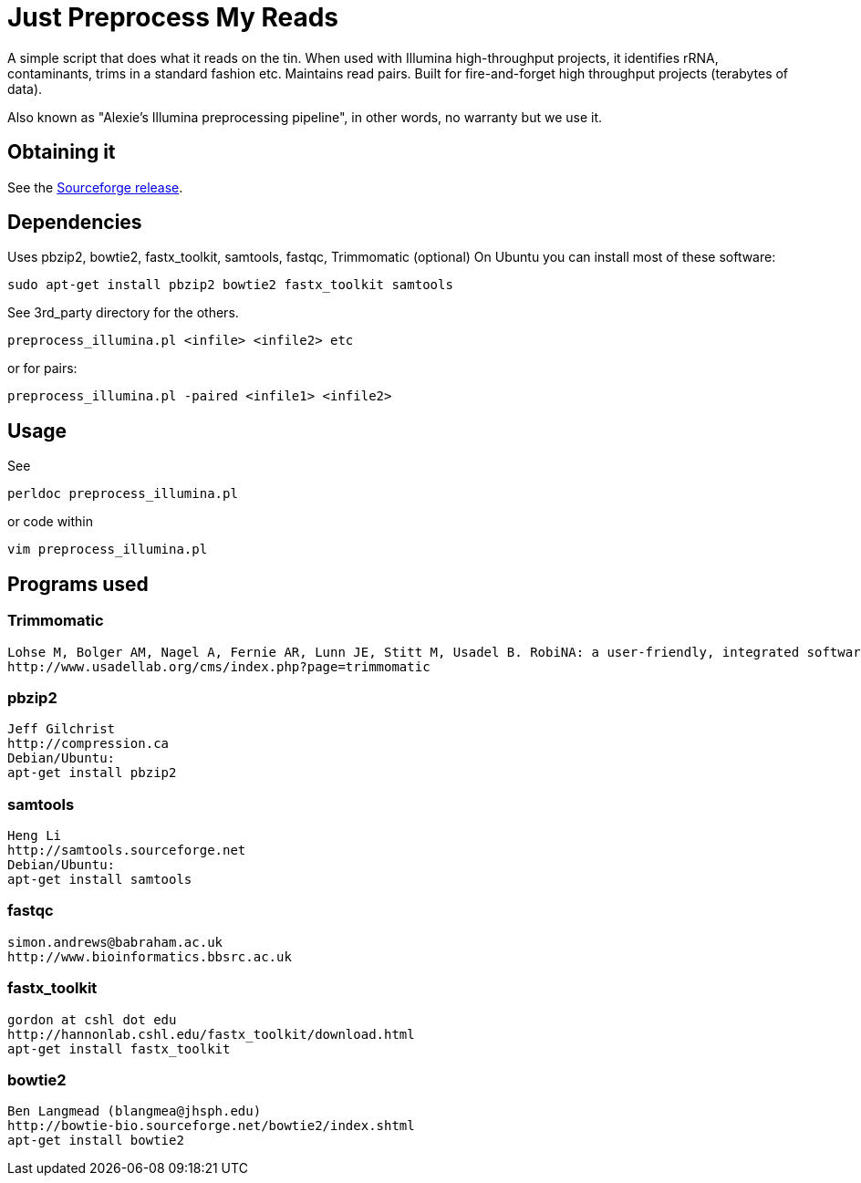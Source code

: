 = Just Preprocess My Reads =

A simple script that does what it reads on the tin. 
When used with Illumina high-throughput projects, it identifies rRNA, contaminants, trims in a standard fashion etc. Maintains read pairs. Built for fire-and-forget high throughput projects (terabytes of data).

Also known as "Alexie's Illumina preprocessing pipeline", in other words, no warranty but we use it.

== Obtaining it ==

See the http://sourceforge.net/projects/justpreprocessmyreads/files/preprocess_reads_rel17NOV2013.tar.gz/download[Sourceforge release].

== Dependencies ==

Uses pbzip2, bowtie2, fastx_toolkit, samtools, fastqc, Trimmomatic (optional)
On Ubuntu you can install most of these software:

	sudo apt-get install pbzip2 bowtie2 fastx_toolkit samtools 

See 3rd_party directory for the others.

	preprocess_illumina.pl <infile> <infile2> etc 

or for pairs:

	preprocess_illumina.pl -paired <infile1> <infile2>


== Usage == 

See

	perldoc preprocess_illumina.pl

or code within

	vim preprocess_illumina.pl


== Programs used ==

=== Trimmomatic ===
 Lohse M, Bolger AM, Nagel A, Fernie AR, Lunn JE, Stitt M, Usadel B. RobiNA: a user-friendly, integrated software solution for RNA-Seq-based transcriptomics. Nucleic Acids Res. 2012 Jul;40(Web Server issue):W622-7.
 http://www.usadellab.org/cms/index.php?page=trimmomatic

=== pbzip2 ===
 Jeff Gilchrist
 http://compression.ca
 Debian/Ubuntu:
 apt-get install pbzip2

=== samtools ===
 Heng Li
 http://samtools.sourceforge.net
 Debian/Ubuntu:
 apt-get install samtools

=== fastqc ===
 simon.andrews@babraham.ac.uk
 http://www.bioinformatics.bbsrc.ac.uk

=== fastx_toolkit ===
 gordon at cshl dot edu
 http://hannonlab.cshl.edu/fastx_toolkit/download.html
 apt-get install fastx_toolkit

=== bowtie2 ===
 Ben Langmead (blangmea@jhsph.edu)
 http://bowtie-bio.sourceforge.net/bowtie2/index.shtml
 apt-get install bowtie2
